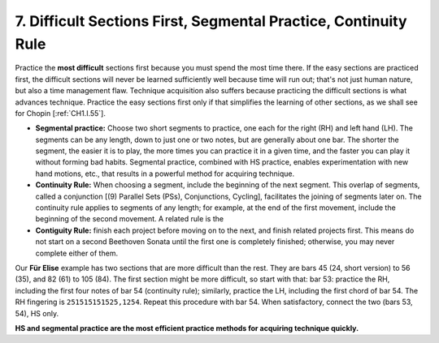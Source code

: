 .. _CH1.7:

7.  Difficult Sections First, Segmental Practice, Continuity Rule
-----------------------------------------------------------------

Practice the **most difficult** sections first because you must spend the most time there. If the easy sections are practiced first, the difficult sections will never be learned sufficiently well because time will run out; that's not just human nature, but also a time management flaw.
Technique acquisition also suffers because practicing the difficult sections is what advances technique. Practice the easy sections first only if that simplifies the learning of other sections, as we shall see for Chopin [:ref:`CH1.I.55`].

* **Segmental practice:** Choose two short segments to practice, one each for the right (RH) and left hand (LH). The segments can be any length, down to just one or two notes, but are generally about one bar. The shorter the segment, the easier it is to play, the more times you can practice it in a given time, and the faster you can play it without forming bad habits. Segmental practice, combined with HS practice, enables experimentation with new hand motions, etc., that results in a powerful method for acquiring technique.

* **Continuity Rule:** When choosing a segment, include the beginning of the next segment. This overlap of segments, called a conjunction [(9) Parallel Sets (PSs), Conjunctions, Cycling], facilitates the joining of segments later on. The continuity rule applies to segments of any length; for example, at the end of the first movement, include the beginning of the second movement. A related rule is the

* **Contiguity Rule:** finish each project before moving on to the next, and finish related projects first. This means do not start on a second Beethoven Sonata until the first one is completely finished; otherwise, you may never complete either of them.

Our **Für Elise** example has two sections that are more difficult than the rest. They are bars 45 (24, short version) to 56 (35), and 82 (61) to 105 (84). The first section might be more difficult, so start with that: bar 53: practice the RH, including the first four notes of bar 54 (continuity rule); similarly, practice the LH, including the first chord of bar 54. The RH fingering is ``251515151525,1254``. Repeat this procedure with bar 54. When satisfactory, connect the two (bars 53, 54), HS only.

**HS and segmental practice are the most efficient practice methods for acquiring technique quickly.**